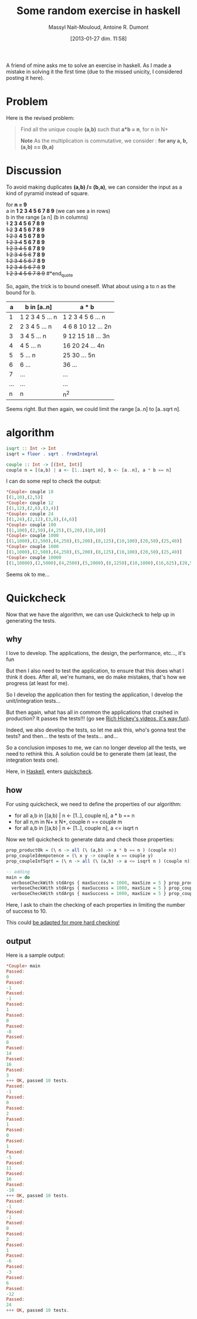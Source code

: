 #+BLOG: tony-blog
#+POSTID: 942
#+DATE: [2013-01-27 dim. 11:58]
#+BLOG: tony-blog
#+TITLE: Some random exercise in haskell
#+AUTHOR: Massyl Nait-Mouloud, Antoine R. Dumont
#+OPTIONS:
#+TAGS: haskell, exercises, functional-programming, quickcheck, generating-testing
#+CATEGORY: haskell, exercises, functional-programming, quickcheck, generating-testing
#+DESCRIPTION: Find all the unique couple (a,b) that a*b = n, for n in N+. A first usage of quickcheck to generate tests.
#+STARTUP: indent
#+STARTUP: hidestars

A friend of mine asks me to solve an exercise in haskell.
As I made a mistake in solving it the first time (due to the missed unicity, I considered posting it here).

* Problem
Here is the revised problem:

#+begin_quote
Find all the unique couple *(a,b)* such that *a*b = n*, for n in N+

*Note*
As the multiplication is commutative, we consider : *for any a, b, (a,b) == (b,a)*
#+end_quote

* Discussion

To avoid making duplicates *(a,b) /= (b,a)*, we can consider the input as a kind of pyramid instead of square.

#+begin_quote
for *n = 9* \\

  a in *1 2 3 4 5 6 7 8 9* (we can see a in rows)\\

  b in the range [a n] (b in columns) \\

  +1+ *2 3 4 5 6 7 8 9* \\
  +1 2+ *3 4 5 6 7 8 9* \\
  +1 2 3+ *4 5 6 7 8 9* \\
  +1 2 3 4+ *5 6 7 8 9* \\
  +1 2 3 4 5+ *6 7 8 9* \\
  +1 2 3 4 5 6+ *7 8 9* \\
  +1 2 3 4 5 6 7+ *8 9* \\
  +1 2 3 4 5 6 7 8+ *9* \\
  +1 2 3 4 5 6 7 8 9+
#*end_quote

So, again, the trick is to bound oneself.
What about using a to n as the bound for b.

|-----+--------------------+-------------------------|
|   a | b in [a..n]        | a * b                   |
|-----+--------------------+-------------------------|
|   1 | 1 2 3 4 5 ... n    | 1 2 3  4  5  6 ...   n  |
|   2 |   2 3 4 5 ... n    |   4 6  8 10 12 ...  2n  |
|   3 |     3 4 5 ... n    |     9 12 15 18 ...  3n  |
|   4 |       4 5 ... n    |       16 20 24 ...  4n  |
|   5 |         5 ... n    |          25 30 ...  5n  |
|   6 |         6 ...      |             36 ...      |
|   7 |           ...      |                ...      |
| ... |           ...      |                ...      |
|   n |               n    |                     n^2 |
|-----+--------------------+-------------------------|

Seems right.
But then again, we could limit the range [a..n] to [a..sqrt n].

* algorithm

#+begin_src haskell
isqrt :: Int -> Int
isqrt = floor . sqrt . fromIntegral

couple :: Int -> [(Int, Int)]
couple n = [(a,b) | a <- [1..isqrt n], b <- [a..n], a * b == n]
#+end_src

I can do some repl to check the output:

#+begin_src haskell
*Couple> couple 10
[(1,10),(2,5)]
*Couple> couple 12
[(1,12),(2,6),(3,4)]
*Couple> couple 24
[(1,24),(2,12),(3,8),(4,6)]
*Couple> couple 100
[(1,100),(2,50),(4,25),(5,20),(10,10)]
*Couple> couple 1000
[(1,1000),(2,500),(4,250),(5,200),(8,125),(10,100),(20,50),(25,40)]
*Couple> couple 1000
[(1,1000),(2,500),(4,250),(5,200),(8,125),(10,100),(20,50),(25,40)]
*Couple> couple 10000
[(1,10000),(2,5000),(4,2500),(5,2000),(8,1250),(10,1000),(16,625),(20,500),(25,400),(40,250),(50,200),(80,125),(100,100)]
#+end_src

Seems ok to me...

* Quickcheck

Now that we have the algorithm, we can use Quickcheck to help up in generating the tests.

** why

I love to develop. The applications, the design, the performance, etc..., it's fun

But then I also need to test the application, to ensure that this does what I think it does.
After all, we're humans, we do make mistakes, that's how we progress (at least for me).

So I develop the application then for testing the application, I develop the unit/integration tests...

But then again, what has all in common the applications that crashed in production?
It passes the tests!!! (go see [[http://www.infoq.com/presentations/Are-We-There-Yet-Rich-Hickey][Rich Hickey's videos, it's way fun]]).

Indeed, we also develop the tests, so let me ask this, who's gonna test the tests? and then... the tests of the tests... and...

So a conclusion imposes to me, we can no longer develop all the tests, we need to rethink this.
A solution could be to generate them (at least, the integration tests one).

Here, in [[http://www.haskell.org/haskellwiki/Haskell][Haskell]], enters [[http://www.haskell.org/haskellwiki/Introduction_to_QuickCheck2][quickcheck]].

** how

For using quickcheck, we need to define the properties of our algorithm:

- for all a,b in [(a,b) | n <- [1..], couple n], a * b == n
- for all n,m in N+ x N+, couple n == couple m
- for all a,b in [(a,b) | n <- [1..], couple n], a <= isqrt n

Now we tell quickcheck to generate data and check those properties:

#+begin_src haskell
prop_productOk = (\ n -> all (\ (a,b) -> a * b == n ) (couple n))
prop_coupleIdempotence = (\ x y -> couple x == couple y)
prop_coupleInfSqrt = (\ n -> all (\ (a,b) -> a <= isqrt n ) (couple n))

-- adding
main = do
  verboseCheckWith stdArgs { maxSuccess = 1000, maxSize = 5 } prop_productOk
  verboseCheckWith stdArgs { maxSuccess = 1000, maxSize = 5 } prop_coupleIdempotence
  verboseCheckWith stdArgs { maxSuccess = 1000, maxSize = 5 } prop_coupleInfSqrt
#+end_src

Here, I ask to chain the checking of each properties in limiting the number of success to 10.

This could [[http://hackage.haskell.org/packages/archive/QuickCheck/2.4.1.1/doc/html/Test-QuickCheck.html][be adapted for more hard checking!]]

** output

Here is a sample output:
#+begin_src haskell
*Couple> main
Passed:
0
Passed:
-1
Passed:
-1
Passed:
1
Passed:
0
Passed:
-8
Passed:
0
Passed:
14
Passed:
16
Passed:
3
+++ OK, passed 10 tests.
Passed:
-1
Passed:
0
Passed:
2
Passed:
1
Passed:
0
Passed:
1
Passed:
-5
Passed:
11
Passed:
16
Passed:
-10
+++ OK, passed 10 tests.
Passed:
-1
Passed:
-1
Passed:
0
Passed:
2
Passed:
1
Passed:
-6
Passed:
-3
Passed:
6
Passed:
-12
Passed:
24
+++ OK, passed 10 tests.
#+end_src
